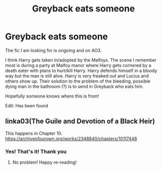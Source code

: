 #+TITLE: Greyback eats someone

* Greyback eats someone
:PROPERTIES:
:Author: Makkxa
:Score: 2
:DateUnix: 1589768176.0
:DateShort: 2020-May-18
:FlairText: What's That Fic?
:END:
The fic I am looking for is ongoing and on AO3.

I think Harry gets taken in/adopted by the Malfoys. The scene I remember most is during a party at Malfoy manor where Harry gets cornered by a death eater with plans to hurt/kill Harry. Harry defends himself in a bloody way but the man is still alive. Harry is very freaked out and Lucius and others show up. Their solution to the problem of the bleeding, possible dying man in the bathroom (?) is to send in Greyback who eats him.

Hopefully someone knows where this is from!

Edit: Has been found


** linka03(The Guile and Devotion of a Black Heir)

This happens in Chapter 10. [[https://archiveofourown.org/works/2348840/chapters/10117448]]
:PROPERTIES:
:Score: 2
:DateUnix: 1589772941.0
:DateShort: 2020-May-18
:END:

*** Yes! That's it! Thank you
:PROPERTIES:
:Author: Makkxa
:Score: 1
:DateUnix: 1589805954.0
:DateShort: 2020-May-18
:END:

**** No problem! Happy re-reading!
:PROPERTIES:
:Score: 2
:DateUnix: 1589823056.0
:DateShort: 2020-May-18
:END:
